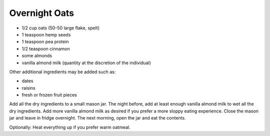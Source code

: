 Overnight Oats
--------------

* 1/2 cup oats (50-50 large flake, spelt)
* 1 teaspoon hemp seeds
* 1 teaspoon pea protein
* 1/2 teaspoon cinnamon
* some almonds
* vanilla almond milk (quantity at the discretion of the individual)

Other additional ingredients may be added such as:

* dates
* raisins
* fresh or frozen fruit pieces

Add all the dry ingredients to a small mason jar.
The night before, add at least enough vanilla almond milk to wet all the dry ingredients.
Add more vanilla almond milk as desired if you prefer a more sloppy eating experience.
Close the mason jar and leave in fridge overnight.
The next morning, open the jar and eat the contents.

Optionally:  Heat everything up if you prefer warm oatmeal.

